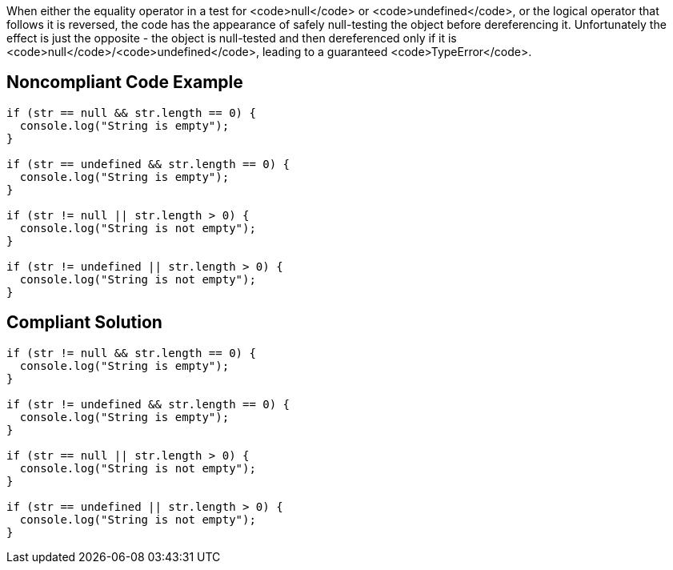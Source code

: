When either the equality operator in a test for <code>null</code> or <code>undefined</code>, or the logical operator that follows it is reversed, the code has the appearance of safely null-testing the object before dereferencing it. Unfortunately the effect is just the opposite - the object is null-tested and then dereferenced only if it is <code>null</code>/<code>undefined</code>, leading to a guaranteed <code>TypeError</code>.

== Noncompliant Code Example

----
if (str == null && str.length == 0) {
  console.log("String is empty");
}

if (str == undefined && str.length == 0) {
  console.log("String is empty");
}

if (str != null || str.length > 0) {
  console.log("String is not empty");
}

if (str != undefined || str.length > 0) {
  console.log("String is not empty");
}
----

== Compliant Solution

----
if (str != null && str.length == 0) {
  console.log("String is empty");
}

if (str != undefined && str.length == 0) {
  console.log("String is empty");
}

if (str == null || str.length > 0) {
  console.log("String is not empty");
}

if (str == undefined || str.length > 0) {
  console.log("String is not empty");
}
----
